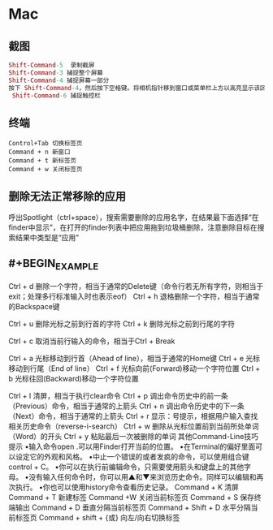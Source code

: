 * Mac
** 截图
 #+BEGIN_SRC mac
Shift-Command-5  录制截屏
Shift-Command-3 捕捉整个屏幕
Shift-Command-4 捕捉屏幕一部分
按下 Shift-Command-4，然后按下空格键。将相机指针移到窗口或菜单栏上方以高亮显示该区域，然后点按。
 Shift-Command-6 捕捉触控栏
#+END_SRC
** 终端

#+BEGIN_SRC key
Control+Tab 切换标签页
Command + n 新窗口
Command + t 新标签页
Command + w 关闭标签页
#+END_SRC
** 删除无法正常移除的应用
呼出Spotlight（ctrl+space），搜索需要删除的应用名字，在结果最下面选择“在finder中显示”，在打开的finder列表中把应用拖到垃圾桶删除，注意删除目标在搜索结果中类型是“应用”
** #+BEGIN_EXAMPLE
Ctrl + d        删除一个字符，相当于通常的Delete键（命令行若无所有字符，则相当于exit；处理多行标准输入时也表示eof）
Ctrl + h        退格删除一个字符，相当于通常的Backspace键
 
Ctrl + u        删除光标之前到行首的字符
Ctrl + k        删除光标之前到行尾的字符
 
Ctrl + c        取消当前行输入的命令，相当于Ctrl + Break
 
Ctrl + a        光标移动到行首（Ahead of line），相当于通常的Home键
Ctrl + e        光标移动到行尾（End of line）
Ctrl + f        光标向前(Forward)移动一个字符位置
Ctrl + b        光标往回(Backward)移动一个字符位置
 
Ctrl + l        清屏，相当于执行clear命令
Ctrl + p        调出命令历史中的前一条（Previous）命令，相当于通常的上箭头
Ctrl + n        调出命令历史中的下一条（Next）命令，相当于通常的上箭头
Ctrl + r        显示：号提示，根据用户输入查找相关历史命令（reverse-i-search）
Ctrl + w        删除从光标位置前到当前所处单词（Word）的开头
Ctrl + y        粘贴最后一次被删除的单词
其他Command-Line技巧提示
•输入命令open .可以用Finder打开当前的位置。
•在Terminal的偏好里面可以设定它的外观和风格。
•中止一个错误的或者发疯的命令，可以使用组合键control + C。
•你可以在执行前编辑命令，只需要使用箭头和键盘上的其他字母。
•没有输入任何命令时，你可以用▲和▼来浏览历史命令。同样可以编辑和再次执行。
•你也可以使用history命令查看历史记录。
Command + K    清屏
Command + T     新建标签
Command +W     关闭当前标签页
Command + S     保存终端输出
Command + D     垂直分隔当前标签页
Command + Shift + D       水平分隔当前标签页
Command + shift +  {或}   向左/向右切换标签
#+END_EXAMPLE